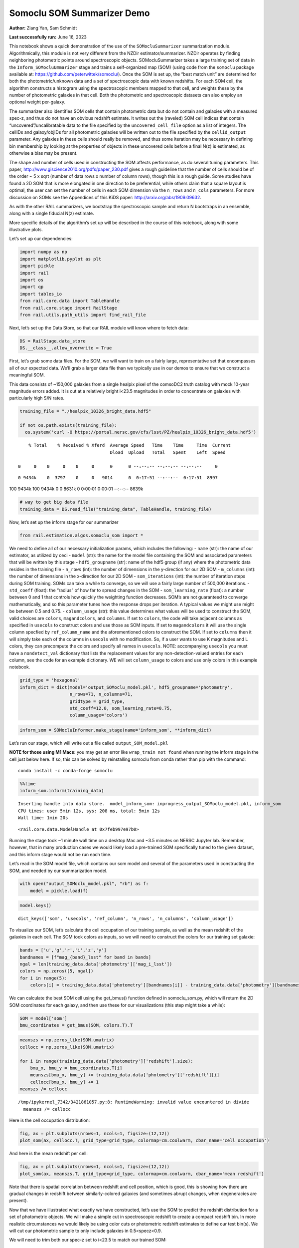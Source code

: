 Somoclu SOM Summarizer Demo
===========================

**Author:** Ziang Yan, Sam Schmidt

**Last successfully run:** June 16, 2023

This notebook shows a quick demonstration of the use of the
``SOMocluSummarizer`` summarization module. Algorithmically, this module
is not very different from the NZDir estimator/summarizer. NZDir
operates by finding neighboring photometric points around spectroscopic
objects. SOMocluSummarizer takes a large training set of data in the
``Inform_SOMocluUmmarizer`` stage and trains a self-organized map (SOM)
(using code from the ``somoclu`` package available at:
https://github.com/peterwittek/somoclu/). Once the SOM is set up, the
“best match unit” are determined for both the photometric/unknown data
and a set of spectroscopic data with known redshifts. For each SOM cell,
the algorithm constructs a histogram using the spectroscopic members
mapped to that cell, and weights these by the number of photometric
galaxies in that cell. Both the photometric and spectroscopic datasets
can also employ an optional weight per-galaxy.

The summarizer also identifies SOM cells that contain photometric data
but do not contain and galaxies with a measured spec-z, and thus do not
have an obvious redshift estimate. It writes out the (raveled) SOM cell
indices that contain “uncovered”/uncalibratable data to the file
specified by the ``uncovered_cell_file`` option as a list of integers.
The cellIDs and galaxy/objIDs for all photometric galaxies will be
written out to the file specified by the ``cellid_output`` parameter.
Any galaxies in these cells should really be removed, and thus some
iteration may be necessary in defining bin membership by looking at the
properties of objects in these uncovered cells before a final N(z) is
estimated, as otherwise a bias may be present.

The shape and number of cells used in constructing the SOM affects
performance, as do several tuning parameters. This paper,
http://www.giscience2010.org/pdfs/paper_230.pdf gives a rough guideline
that the number of cells should be of the order ~ 5 x sqrt (number of
data rows x number of column rows), though this is a rough guide. Some
studies have found a 2D SOM that is more elongated in one direction to
be preferential, while others claim that a square layout is optimal, the
user can set the number of cells in each SOM dimension via the
``n_rows`` and ``n_cols`` parameters. For more discussion on SOMs see
the Appendices of this KiDS paper: http://arxiv.org/abs/1909.09632.

As with the other RAIL summarizers, we bootstrap the spectroscopic
sample and return N bootstraps in an ensemble, along with a single
fiducial N(z) estimate.

More specific details of the algorithm’s set up will be described in the
course of this notebook, along with some illustrative plots.

Let’s set up our dependencies:

.. code:: ipython3

    import numpy as np
    import matplotlib.pyplot as plt
    import pickle
    import rail
    import os
    import qp
    import tables_io
    from rail.core.data import TableHandle
    from rail.core.stage import RailStage
    from rail.utils.path_utils import find_rail_file


Next, let’s set up the Data Store, so that our RAIL module will know
where to fetch data:

.. code:: ipython3

    DS = RailStage.data_store
    DS.__class__.allow_overwrite = True

First, let’s grab some data files. For the SOM, we will want to train on
a fairly large, representative set that encompasses all of our expected
data. We’ll grab a larger data file than we typically use in our demos
to ensure that we construct a meaningful SOM.

This data consists of ~150,000 galaxies from a single healpix pixel of
the comsoDC2 truth catalog with mock 10-year magnitude errors added. It
is cut at a relatively bright i<23.5 magnitudes in order to concentrate
on galaxies with particularly high S/N rates.

.. code:: ipython3

    training_file = "./healpix_10326_bright_data.hdf5"
    
    if not os.path.exists(training_file):
      os.system('curl -O https://portal.nersc.gov/cfs/lsst/PZ/healpix_10326_bright_data.hdf5')


.. parsed-literal::

      % Total    % Received % Xferd  Average Speed   Time    Time     Time  Current
                                     Dload  Upload   Total   Spent    Left  Speed
      0     0    0     0    0     0      0      0 --:--:-- --:--:-- --:--:--     0

.. parsed-literal::

      0 9434k    0  3797    0     0   9014      0  0:17:51 --:--:--  0:17:51  8997

.. parsed-literal::

    100 9434k  100 9434k    0     0  8631k      0  0:00:01  0:00:01 --:--:-- 8639k


.. code:: ipython3

    # way to get big data file
    training_data = DS.read_file("training_data", TableHandle, training_file)

Now, let’s set up the inform stage for our summarizer

.. code:: ipython3

    from rail.estimation.algos.somoclu_som import *

We need to define all of our necessary initialization params, which
includes the following: - ``name`` (str): the name of our estimator, as
utilized by ceci - ``model`` (str): the name for the model file
containing the SOM and associated parameters that will be written by
this stage - ``hdf5_groupname`` (str): name of the hdf5 group (if any)
where the photometric data resides in the training file - ``n_rows``
(int): the number of dimensions in the y-direction for our 2D SOM -
``m_columns`` (int): the number of dimensions in the x-direction for our
2D SOM - ``som_iterations`` (int): the number of iteration steps during
SOM training. SOMs can take a while to converge, so we will use a fairly
large number of 500,000 iterations. - ``std_coeff`` (float): the
“radius” of how far to spread changes in the SOM - ``som_learning_rate``
(float): a number between 0 and 1 that controls how quickly the
weighting function decreases. SOM’s are not guaranteed to converge
mathematically, and so this parameter tunes how the response drops per
iteration. A typical values we might use might be between 0.5 and 0.75.
- ``column_usage`` (str): this value determines what values will be used
to construct the SOM, valid choices are ``colors``, ``magandcolors``,
and ``columns``. If set to ``colors``, the code will take adjacent
columns as specified in ``usecols`` to construct colors and use those as
SOM inputs. If set to ``magandcolors`` it will use the single column
specfied by ``ref_column_name`` and the aforementioned colors to
construct the SOM. If set to ``columns`` then it will simply take each
of the columns in ``usecols`` with no modification. So, if a user wants
to use K magnitudes and L colors, they can precompute the colors and
specify all names in ``usecols``. NOTE: accompanying ``usecols`` you
must have a ``nondetect_val`` dictionary that lists the replacement
values for any non-detection-valued entries for each column, see the
code for an example dictionary. WE will set ``column_usage`` to colors
and use only colors in this example notebook.

.. code:: ipython3

    grid_type = 'hexagonal'
    inform_dict = dict(model='output_SOMoclu_model.pkl', hdf5_groupname='photometry',
                       n_rows=71, n_columns=71, 
                       gridtype = grid_type,
                       std_coeff=12.0, som_learning_rate=0.75,
                       column_usage='colors')

.. code:: ipython3

    inform_som = SOMocluInformer.make_stage(name='inform_som', **inform_dict)

Let’s run our stage, which will write out a file called
``output_SOM_model.pkl``

**NOTE for those using M1 Macs:** you may get an error like
``wrap_train not found`` when running the inform stage in the cell just
below here. If so, this can be solved by reinstalling somoclu from conda
rather than pip with the command:

::

   conda install -c conda-forge somoclu

.. code:: ipython3

    %%time
    inform_som.inform(training_data)


.. parsed-literal::

    Inserting handle into data store.  model_inform_som: inprogress_output_SOMoclu_model.pkl, inform_som
    CPU times: user 5min 12s, sys: 208 ms, total: 5min 12s
    Wall time: 1min 20s




.. parsed-literal::

    <rail.core.data.ModelHandle at 0x7feb997e97b0>



Running the stage took ~1 minute wall time on a desktop Mac and ~3.5
minutes on NERSC Jupyter lab. Remember, however, that in many production
cases we would likely load a pre-trained SOM specifically tuned to the
given dataset, and this inform stage would not be run each time.

Let’s read in the SOM model file, which contains our som model and
several of the parameters used in constructing the SOM, and needed by
our summarization model.

.. code:: ipython3

    with open("output_SOMoclu_model.pkl", "rb") as f:
        model = pickle.load(f)

.. code:: ipython3

    model.keys()




.. parsed-literal::

    dict_keys(['som', 'usecols', 'ref_column', 'n_rows', 'n_columns', 'column_usage'])



To visualize our SOM, let’s calculate the cell occupation of our
training sample, as well as the mean redshift of the galaxies in each
cell. The SOM took colors as inputs, so we will need to construct the
colors for our training set galaxie:

.. code:: ipython3

    bands = ['u','g','r','i','z','y']
    bandnames = [f"mag_{band}_lsst" for band in bands]
    ngal = len(training_data.data['photometry']['mag_i_lsst'])
    colors = np.zeros([5, ngal])
    for i in range(5):
        colors[i] = training_data.data['photometry'][bandnames[i]] - training_data.data['photometry'][bandnames[i+1]]

We can calculate the best SOM cell using the get_bmus() function defined
in somoclu_som.py, which will return the 2D SOM coordinates for each
galaxy, and then use these for our visualizations (this step might take
a while):

.. code:: ipython3

    SOM = model['som']
    bmu_coordinates = get_bmus(SOM, colors.T).T

.. code:: ipython3

    meanszs = np.zeros_like(SOM.umatrix)
    cellocc = np.zeros_like(SOM.umatrix)
    
    for i in range(training_data.data['photometry']['redshift'].size):
        bmu_x, bmu_y = bmu_coordinates.T[i]
        meanszs[bmu_x, bmu_y] += training_data.data['photometry']['redshift'][i]
        cellocc[bmu_x, bmu_y] += 1
    meanszs /= cellocc


.. parsed-literal::

    /tmp/ipykernel_7342/3421861057.py:8: RuntimeWarning: invalid value encountered in divide
      meanszs /= cellocc


Here is the cell occupation distribution:

.. code:: ipython3

    fig, ax = plt.subplots(nrows=1, ncols=1, figsize=(12,12))
    plot_som(ax, cellocc.T, grid_type=grid_type, colormap=cm.coolwarm, cbar_name='cell occupation')



.. image:: ../../../docs/rendered/estimation_examples/somocluSOM_demo_files/../../../docs/rendered/estimation_examples/somocluSOM_demo_24_0.png


And here is the mean redshift per cell:

.. code:: ipython3

    fig, ax = plt.subplots(nrows=1, ncols=1, figsize=(12,12))
    plot_som(ax, meanszs.T, grid_type=grid_type, colormap=cm.coolwarm, cbar_name='mean redshift')



.. image:: ../../../docs/rendered/estimation_examples/somocluSOM_demo_files/../../../docs/rendered/estimation_examples/somocluSOM_demo_26_0.png


Note that there is spatial correlation between redshift and cell
position, which is good, this is showing how there are gradual changes
in redshift between similarly-colored galaxies (and sometimes abrupt
changes, when degeneracies are present).

Now that we have illustrated what exactly we have constructed, let’s use
the SOM to predict the redshift distribution for a set of photometric
objects. We will make a simple cut in spectroscopic redshift to create a
compact redshift bin. In more realistic circumstances we would likely be
using color cuts or photometric redshift estimates to define our test
bin(s). We will cut our photometric sample to only include galaxies in
0.5<specz<0.9.

We will need to trim both our spec-z set to i<23.5 to match our trained
SOM:

.. code:: ipython3

    testfile = find_rail_file('examples_data/testdata/test_dc2_training_9816.hdf5')
    data = tables_io.read(testfile)['photometry']
    mask = ((data['redshift'] > 0.2) & (data['redshift']<0.5))
    brightmask = ((mask) & (data['mag_i_lsst']<23.5))
    trim_data = {}
    bright_data = {}
    for key in data.keys():
        trim_data[key] = data[key][mask]
        bright_data[key] = data[key][brightmask]
    trimdict = dict(photometry=trim_data)
    brightdict = dict(photometry=bright_data)
    # add data to data store
    test_data = DS.add_data("tomo_bin", trimdict, TableHandle)
    bright_data = DS.add_data("bright_bin", brightdict, TableHandle)

.. code:: ipython3

    specfile = find_rail_file("examples_data/testdata/test_dc2_validation_9816.hdf5")
    spec_data = tables_io.read(specfile)['photometry']
    smask = (spec_data['mag_i_lsst'] <23.5)
    trim_spec = {}
    for key in spec_data.keys():
        trim_spec[key] = spec_data[key][smask]
    trim_dict = dict(photometry=trim_spec)
    spec_data = DS.add_data("spec_data", trim_dict, TableHandle)

Note that we have removed the ‘photometry’ group, we will specify the
``phot_groupname`` as “” in the parameters below.

As before, let us specify our initialization params for the
SomocluSOMSummarizer stage, including:

-  ``model``: name of the pickled model that we created, in this case
   “output_SOM_model.pkl”
-  ``hdf5_groupname`` (str): hdf5 group for our photometric data (in our
   case ““)
-  ``objid_name`` (str): string specifying the name of the ID column, if
   present photom data, will be written out to cellid_output file
-  ``spec_groupname`` (str): hdf5 group for the spectroscopic data
-  ``nzbins`` (int): number of bins to use in our histogram ensemble
-  ``nsamples`` (int): number of bootstrap samples to generate
-  ``output`` (str): name of the output qp file with N samples
-  ``single_NZ`` (str): name of the qp file with fiducial distribution
-  ``uncovered_cell_file`` (str): name of hdf5 file containing a list of
   all of the cells with phot data but no spec-z objects: photometric
   objects in these cells will *not* be accounted for in the final N(z),
   and should really be removed from the sample before running the
   summarizer. Note that we return a single integer that is constructed
   from the pairs of SOM cell indices via
   ``np.ravel_multi_index``\ (indices).

.. code:: ipython3

    summ_dict = dict(model="output_SOMoclu_model.pkl", hdf5_groupname='photometry',
                     spec_groupname='photometry', nzbins=101, nsamples=25,
                     output='SOM_ensemble.hdf5', single_NZ='fiducial_SOMoclu_NZ.hdf5',
                     uncovered_cell_file='all_uncovered_cells.hdf5',
                     objid_name='id',
                     cellid_output='output_cellIDs.hdf5')

Now let’s initialize and run the summarizer. One feature of the SOM: if
any SOM cells contain photometric data but do not contain any redshifts
values in the spectroscopic set, then no reasonable redshift estimate
for those objects is defined, and they are skipped. The method currently
prints the indices of uncovered cells, we may modify the algorithm to
actually output the uncovered galaxies in a separate file in the future.

.. code:: ipython3

    som_summarizer = SOMocluSummarizer.make_stage(name='SOMoclu_summarizer', **summ_dict)

.. code:: ipython3

    som_summarizer.summarize(test_data, spec_data)


.. parsed-literal::

    Inserting handle into data store.  model: output_SOMoclu_model.pkl, SOMoclu_summarizer
    Warning: number of clusters is not provided. The SOM will NOT be grouped into clusters.


.. parsed-literal::

    Process 0 running summarizer on chunk 0 - 1545
    Inserting handle into data store.  cellid_output_SOMoclu_summarizer: inprogress_output_cellIDs.hdf5, SOMoclu_summarizer
    the following clusters contain photometric data but not spectroscopic data:
    {np.int64(1024), np.int64(4609), np.int64(3074), np.int64(2053), np.int64(4101), np.int64(8), np.int64(2056), np.int64(4619), np.int64(2060), np.int64(3595), np.int64(16), np.int64(2065), np.int64(4114), np.int64(19), np.int64(3603), np.int64(2070), np.int64(4119), np.int64(4632), np.int64(3094), np.int64(1047), np.int64(3613), np.int64(4126), np.int64(1568), np.int64(2081), np.int64(2595), np.int64(4132), np.int64(4647), np.int64(4649), np.int64(4141), np.int64(4655), np.int64(4144), np.int64(4658), np.int64(3636), np.int64(3637), np.int64(2104), np.int64(4153), np.int64(4159), np.int64(4671), np.int64(4673), np.int64(4164), np.int64(3141), np.int64(3653), np.int64(2122), np.int64(4682), np.int64(4172), np.int64(2636), np.int64(3149), np.int64(3664), np.int64(2644), np.int64(4692), np.int64(4693), np.int64(4088), np.int64(2139), np.int64(4699), np.int64(4701), np.int64(3166), np.int64(4193), np.int64(4706), np.int64(4707), np.int64(4196), np.int64(4197), np.int64(4090), np.int64(3688), np.int64(3183), np.int64(3184), np.int64(4721), np.int64(2674), np.int64(2676), np.int64(2678), np.int64(1656), np.int64(1146), np.int64(3707), np.int64(4732), np.int64(4230), np.int64(4744), np.int64(2698), np.int64(3210), np.int64(4749), np.int64(3726), np.int64(4239), np.int64(4241), np.int64(3217), np.int64(2707), np.int64(4244), np.int64(1681), np.int64(1174), np.int64(4759), np.int64(3730), np.int64(1686), np.int64(4762), np.int64(4766), np.int64(2211), np.int64(4260), np.int64(4772), np.int64(1187), np.int64(3240), np.int64(4778), np.int64(4267), np.int64(2730), np.int64(2733), np.int64(3246), np.int64(4274), np.int64(2229), np.int64(3768), np.int64(1721), np.int64(1213), np.int64(3262), np.int64(1726), np.int64(4294), np.int64(4806), np.int64(2760), np.int64(3784), np.int64(206), np.int64(2256), np.int64(2258), np.int64(2259), np.int64(4309), np.int64(4313), np.int64(3803), np.int64(3294), np.int64(3296), np.int64(2273), np.int64(3811), np.int64(3304), np.int64(3306), np.int64(2795), np.int64(3824), np.int64(2801), np.int64(4339), np.int64(3315), np.int64(4854), np.int64(3320), np.int64(3833), np.int64(4858), np.int64(4351), np.int64(3330), np.int64(4355), np.int64(4870), np.int64(2311), np.int64(2824), np.int64(4361), np.int64(1288), np.int64(1289), np.int64(4876), np.int64(4365), np.int64(4878), np.int64(2319), np.int64(2830), np.int64(4369), np.int64(4370), np.int64(2323), np.int64(3855), np.int64(3859), np.int64(4374), np.int64(3861), np.int64(2330), np.int64(2332), np.int64(4895), np.int64(2340), np.int64(3878), np.int64(4906), np.int64(4396), np.int64(4909), np.int64(3884), np.int64(3887), np.int64(1328), np.int64(3377), np.int64(3380), np.int64(4919), np.int64(3385), np.int64(3897), np.int64(2364), np.int64(4415), np.int64(4930), np.int64(3394), np.int64(1347), np.int64(3908), np.int64(3909), np.int64(2376), np.int64(2889), np.int64(2890), np.int64(3400), np.int64(1354), np.int64(4941), np.int64(2382), np.int64(2383), np.int64(4951), np.int64(4440), np.int64(3418), np.int64(2911), np.int64(2913), np.int64(4454), np.int64(4457), np.int64(2921), np.int64(4971), np.int64(2412), np.int64(4972), np.int64(4974), np.int64(3947), np.int64(2929), np.int64(4466), np.int64(3442), np.int64(3444), np.int64(4469), np.int64(3958), np.int64(2935), np.int64(2937), np.int64(3452), np.int64(2941), np.int64(1917), np.int64(3456), np.int64(1921), np.int64(4482), np.int64(3459), np.int64(2436), np.int64(3971), np.int64(3975), np.int64(1928), np.int64(5002), np.int64(4491), np.int64(4492), np.int64(5006), np.int64(4498), np.int64(1426), np.int64(3987), np.int64(5017), np.int64(2460), np.int64(4510), np.int64(2463), np.int64(3999), np.int64(4000), np.int64(4514), np.int64(5026), np.int64(4002), np.int64(1954), np.int64(3849), np.int64(2984), np.int64(4009), np.int64(2986), np.int64(1451), np.int64(4013), np.int64(5039), np.int64(2998), np.int64(2487), np.int64(3000), np.int64(4538), np.int64(3517), np.int64(3520), np.int64(1478), np.int64(4551), np.int64(4552), np.int64(4039), np.int64(3530), np.int64(2507), np.int64(4560), np.int64(3025), np.int64(3536), np.int64(4563), np.int64(4564), np.int64(4049), np.int64(4051), np.int64(4052), np.int64(4568), np.int64(4570), np.int64(1499), np.int64(3550), np.int64(4062), np.int64(2532), np.int64(4070), np.int64(2535), np.int64(4072), np.int64(4585), np.int64(4590), np.int64(3054), np.int64(4080), np.int64(3570), np.int64(2547), np.int64(3572), np.int64(3573), np.int64(3062), np.int64(2551), np.int64(2035), np.int64(4083), np.int64(4086), np.int64(3071)}


.. parsed-literal::

    514 out of 5041 have usable data
    Inserting handle into data store.  output_SOMoclu_summarizer: inprogress_SOM_ensemble.hdf5, SOMoclu_summarizer
    Inserting handle into data store.  single_NZ_SOMoclu_summarizer: inprogress_fiducial_SOMoclu_NZ.hdf5, SOMoclu_summarizer
    Inserting handle into data store.  uncovered_cluster_file_SOMoclu_summarizer: inprogress_uncovered_cluster_file_SOMoclu_summarizer, SOMoclu_summarizer


.. parsed-literal::

    NOTE/WARNING: Expected output file uncovered_cluster_file_SOMoclu_summarizer was not generated.




.. parsed-literal::

    <rail.core.data.QPHandle at 0x7feb3dd7f160>



Let’s open the fiducial N(z) file, plot it, and see how it looks, and
compare it to the true tomographic bin file:

.. code:: ipython3

    fid_ens = qp.read("fiducial_SOMoclu_NZ.hdf5")

.. code:: ipython3

    def get_cont_hist(data, bins):
        hist, bin_edge = np.histogram(data, bins=bins, density=True)
        return hist, (bin_edge[1:]+bin_edge[:-1])/2

.. code:: ipython3

    test_nz_hist, zbin = get_cont_hist(test_data.data['photometry']['redshift'], np.linspace(0,3,101))
    som_nz_hist = np.squeeze(fid_ens.pdf(zbin))

.. code:: ipython3

    fig, ax = plt.subplots(1,1, figsize=(12,8))
    ax.set_xlabel("redshift", fontsize=15)
    ax.set_ylabel("N(z)", fontsize=15)
    ax.plot(zbin, test_nz_hist, label='True N(z)')
    ax.plot(zbin, som_nz_hist, label='SOM N(z)')
    plt.legend()




.. parsed-literal::

    <matplotlib.legend.Legend at 0x7feb3daa5360>




.. image:: ../../../docs/rendered/estimation_examples/somocluSOM_demo_files/../../../docs/rendered/estimation_examples/somocluSOM_demo_40_1.png


Seems fine, roughly the correct redshift range for the lower redshift
peak, but a few secondary peaks at large z tail. What if we try the
bright dataset that we made?

.. code:: ipython3

    bright_dict = dict(model="output_SOMoclu_model.pkl", hdf5_groupname='photometry',
                       spec_groupname='photometry', nzbins=101, nsamples=25,
                       output='BRIGHT_SOMoclu_ensemble.hdf5', single_NZ='BRIGHT_fiducial_SOMoclu_NZ.hdf5',
                       uncovered_cell_file="BRIGHT_uncovered_cells.hdf5",
                       objid_name='id',
                       cellid_output='BRIGHT_output_cellIDs.hdf5')
    bright_summarizer = SOMocluSummarizer.make_stage(name='bright_summarizer', **bright_dict)

.. code:: ipython3

    bright_summarizer.summarize(bright_data, spec_data)


.. parsed-literal::

    Warning: number of clusters is not provided. The SOM will NOT be grouped into clusters.


.. parsed-literal::

    Process 0 running summarizer on chunk 0 - 645
    Inserting handle into data store.  cellid_output_bright_summarizer: inprogress_BRIGHT_output_cellIDs.hdf5, bright_summarizer
    the following clusters contain photometric data but not spectroscopic data:
    {np.int64(4609), np.int64(3074), np.int64(4101), np.int64(4619), np.int64(3595), np.int64(3603), np.int64(2070), np.int64(4126), np.int64(4647), np.int64(4649), np.int64(4141), np.int64(4658), np.int64(3637), np.int64(2104), np.int64(4671), np.int64(4673), np.int64(4164), np.int64(3653), np.int64(4682), np.int64(4172), np.int64(3149), np.int64(4693), np.int64(4699), np.int64(3166), np.int64(4193), np.int64(4706), np.int64(4196), np.int64(4197), np.int64(3688), np.int64(3184), np.int64(4721), np.int64(3707), np.int64(4732), np.int64(4230), np.int64(4744), np.int64(3726), np.int64(3217), np.int64(3730), np.int64(2707), np.int64(1686), np.int64(4759), np.int64(2730), np.int64(2733), np.int64(3246), np.int64(4274), np.int64(1213), np.int64(3262), np.int64(1726), np.int64(4806), np.int64(2760), np.int64(3784), np.int64(2258), np.int64(2259), np.int64(2273), np.int64(3811), np.int64(3824), np.int64(4339), np.int64(4854), np.int64(3320), np.int64(3833), np.int64(4858), np.int64(4355), np.int64(4870), np.int64(3849), np.int64(4876), np.int64(4365), np.int64(2830), np.int64(2319), np.int64(4369), np.int64(4370), np.int64(2323), np.int64(3859), np.int64(4895), np.int64(2340), np.int64(4906), np.int64(3884), np.int64(3887), np.int64(1328), np.int64(3377), np.int64(4919), np.int64(2364), np.int64(3908), np.int64(3909), np.int64(2376), np.int64(2889), np.int64(2890), np.int64(4941), np.int64(2383), np.int64(4951), np.int64(4440), np.int64(3418), np.int64(2913), np.int64(4454), np.int64(2412), np.int64(4974), np.int64(4466), np.int64(4469), np.int64(3958), np.int64(2935), np.int64(3452), np.int64(2941), np.int64(1917), np.int64(3456), np.int64(4482), np.int64(3459), np.int64(5002), np.int64(5006), np.int64(4000), np.int64(4514), np.int64(5026), np.int64(2984), np.int64(4009), np.int64(2986), np.int64(5039), np.int64(2487), np.int64(4538), np.int64(3517), np.int64(3520), np.int64(1478), np.int64(4039), np.int64(4552), np.int64(2507), np.int64(4560), np.int64(3536), np.int64(4049), np.int64(4563), np.int64(4564), np.int64(4051), np.int64(4052), np.int64(4568), np.int64(1499), np.int64(2532), np.int64(4072), np.int64(4585), np.int64(3572), np.int64(3573), np.int64(4088), np.int64(4090), np.int64(3071)}


.. parsed-literal::

    323 out of 5041 have usable data
    Inserting handle into data store.  output_bright_summarizer: inprogress_BRIGHT_SOMoclu_ensemble.hdf5, bright_summarizer
    Inserting handle into data store.  single_NZ_bright_summarizer: inprogress_BRIGHT_fiducial_SOMoclu_NZ.hdf5, bright_summarizer
    Inserting handle into data store.  uncovered_cluster_file_bright_summarizer: inprogress_uncovered_cluster_file_bright_summarizer, bright_summarizer


.. parsed-literal::

    NOTE/WARNING: Expected output file uncovered_cluster_file_bright_summarizer was not generated.




.. parsed-literal::

    <rail.core.data.QPHandle at 0x7feb3db3e5c0>



.. code:: ipython3

    bright_fid_ens = qp.read("BRIGHT_fiducial_SOMoclu_NZ.hdf5")

.. code:: ipython3

    bright_nz_hist, zbin = get_cont_hist(bright_data.data['photometry']['redshift'], np.linspace(0,3,101))
    bright_som_nz_hist = np.squeeze(bright_fid_ens.pdf(zbin))

.. code:: ipython3

    fig, ax = plt.subplots(1,1, figsize=(12,8))
    ax.set_xlabel("redshift", fontsize=15)
    ax.set_ylabel("N(z)", fontsize=15)
    ax.plot(zbin, bright_nz_hist, label='True N(z), bright')
    ax.plot(zbin, bright_som_nz_hist, label='SOM N(z), bright')
    plt.legend()




.. parsed-literal::

    <matplotlib.legend.Legend at 0x7feb3db3f6a0>




.. image:: ../../../docs/rendered/estimation_examples/somocluSOM_demo_files/../../../docs/rendered/estimation_examples/somocluSOM_demo_46_1.png


Looks better, we’ve eliminated the secondary peak. Now, SOMs are a bit
touchy to train, and are highly dependent on the dataset used to train
them. This demo used a relatively small dataset (~150,000 DC2 galaxies
from one healpix pixel) to train the SOM, and even smaller photometric
and spectroscopic datasets of 10,000 and 20,000 galaxies. We should
expect slightly better results with more data, at least in cells where
the spectroscopic data is representative.

However, there is a caveat that SOMs are not guaranteed to converge, and
are very sensitive to both the input data and tunable parameters of the
model. So, users should do some verification tests before trusting the
SOM is going to give accurate results.

Finally, let’s load up our bootstrap ensembles and overplot N(z) of
bootstrap samples:

.. code:: ipython3

    boot_ens = qp.read("BRIGHT_SOMoclu_ensemble.hdf5")

.. code:: ipython3

    fig, ax=plt.subplots(1,1,figsize=(8, 8))
    ax.set_xlim((0,1))
    ax.set_xlabel("redshift", fontsize=20)
    ax.set_ylabel("N(z)", fontsize=20)
    
    ax.plot(zbin, bright_nz_hist, lw=2, label='True N(z)', color='C1', zorder=1)
    ax.plot(zbin, bright_som_nz_hist, lw=2, label='SOM mean N(z)', color='k', zorder=2)
    
    for i in range(boot_ens.npdf):
        #ax = plt.subplot(2,3,i+1)
        pdf = np.squeeze(boot_ens[i].pdf(zbin))
        if i == 0:        
            ax.plot(zbin, pdf, color='C2',zorder=0, lw=2, alpha=0.5, label='SOM N(z) samples')
        else:
            ax.plot(zbin, pdf, color='C2',zorder=0, lw=2, alpha=0.5)
        #boot_ens[i].plot_native(axes=ax, label=f'SOM bootstrap {i}')
    plt.legend(fontsize=20)
    plt.xlim(0, 1.5)
    
    plt.xticks(fontsize=18)
    plt.yticks(fontsize=18)





.. parsed-literal::

    (array([-1.,  0.,  1.,  2.,  3.,  4.,  5.,  6.]),
     [Text(0, -1.0, '−1'),
      Text(0, 0.0, '0'),
      Text(0, 1.0, '1'),
      Text(0, 2.0, '2'),
      Text(0, 3.0, '3'),
      Text(0, 4.0, '4'),
      Text(0, 5.0, '5'),
      Text(0, 6.0, '6')])




.. image:: ../../../docs/rendered/estimation_examples/somocluSOM_demo_files/../../../docs/rendered/estimation_examples/somocluSOM_demo_50_1.png


Quantitative metrics
--------------------

Let’s look at how we’ve done at estimating the mean redshift and “width”
(via standard deviation) of our tomographic bin compared to the true
redshift and “width” for both our “full” sample and “bright” i<23.5
samples. We will plot the mean and std dev for the full and bright
distributions compared to the true mean and width, and show the Gaussian
uncertainty approximation given the scatter in the bootstraps for the
mean:

.. code:: ipython3

    from scipy.stats import norm

.. code:: ipython3

    full_ens = qp.read("SOM_ensemble.hdf5")
    full_means = full_ens.mean().flatten()
    full_stds = full_ens.std().flatten()
    true_full_mean = np.mean(test_data.data['photometry']['redshift'])
    true_full_std = np.std(test_data.data['photometry']['redshift'])
    # mean and width of bootstraps
    full_mu = np.mean(full_means)
    full_sig = np.std(full_means)
    full_norm = norm(loc=full_mu, scale=full_sig)
    grid = np.linspace(0, .7, 301)
    full_uncert = full_norm.pdf(grid)*2.51*full_sig

Let’s check the accuracy and precision of mean readshift:

.. code:: ipython3

    print("The mean redshift of the SOM ensemble is: "+str(round(np.mean(full_means),4)) + '+-' + str(round(np.std(full_means),4)))
    print("The mean redshift of the real data is: "+str(round(true_full_mean,4)))
    print("The bias of mean redshift is:"+str(round(np.mean(full_means)-true_full_mean,4)) + '+-' + str(round(np.std(full_means),4)))


.. parsed-literal::

    The mean redshift of the SOM ensemble is: 0.3585+-0.0052
    The mean redshift of the real data is: 0.3547
    The bias of mean redshift is:0.0038+-0.0052


.. code:: ipython3

    bright_means = boot_ens.mean().flatten()
    bright_stds = boot_ens.std().flatten()
    true_bright_mean = np.mean(bright_data.data['photometry']['redshift'])
    true_bright_std = np.std(bright_data.data['photometry']['redshift'])
    bright_uncert = np.std(bright_means)
    # mean and width of bootstraps
    bright_mu = np.mean(bright_means)
    bright_sig = np.std(bright_means)
    bright_norm = norm(loc=bright_mu, scale=bright_sig)
    bright_uncert = bright_norm.pdf(grid)*2.51*bright_sig

.. code:: ipython3

    print("The mean redshift of the SOM ensemble is: "+str(round(np.mean(bright_means),4)) + '+-' + str(round(np.std(bright_means),4)))
    print("The mean redshift of the real data is: "+str(round(true_bright_mean,4)))
    print("The bias of mean redshift is:"+str(round(np.mean(bright_means)-true_bright_mean, 4)) + '+-' + str(round(np.std(bright_means),4)))


.. parsed-literal::

    The mean redshift of the SOM ensemble is: 0.3451+-0.0036
    The mean redshift of the real data is: 0.3493
    The bias of mean redshift is:-0.0042+-0.0036


.. code:: ipython3

    plt.figure(figsize=(12,18))
    ax0 = plt.subplot(2, 1, 1)
    ax0.set_xlim(0.0, 0.7)
    ax0.axvline(true_full_mean, color='r', lw=3, label='true mean full sample')
    ax0.vlines(full_means, ymin=0, ymax=1, color='r', ls='--', lw=1, label='bootstrap means')
    ax0.axvline(true_full_std, color='b', lw=3, label='true std full sample')
    ax0.vlines(full_stds, ymin=0, ymax=1, lw=1, color='b', ls='--', label='bootstrap stds')
    ax0.plot(grid, full_uncert, c='k', label='full mean uncertainty')
    ax0.legend(loc='upper right', fontsize=12)
    ax0.set_xlabel('redshift', fontsize=12)
    ax0.set_title('mean and std for full sample', fontsize=12)
    
    ax1 = plt.subplot(2, 1, 2)
    ax1.set_xlim(0.0, 0.7)
    ax1.axvline(true_bright_mean, color='r', lw=3, label='true mean bright sample')
    ax1.vlines(bright_means, ymin=0, ymax=1, color='r', ls='--', lw=1, label='bootstrap means')
    ax1.axvline(true_bright_std, color='b', lw=3, label='true std bright sample')
    ax1.plot(grid, bright_uncert, c='k', label='bright mean uncertainty')
    ax1.vlines(bright_stds, ymin=0, ymax=1, ls='--', lw=1, color='b', label='bootstrap stds')
    ax1.legend(loc='upper right', fontsize=12)
    ax1.set_xlabel('redshift', fontsize=12)
    ax1.set_title('mean and std for bright sample', fontsize=12);



.. image:: ../../../docs/rendered/estimation_examples/somocluSOM_demo_files/../../../docs/rendered/estimation_examples/somocluSOM_demo_58_0.png


For both cases, the mean redshifts seem to be pretty precise and
accurate (bright sample seems more precise). For the full sample, the
SOM N(z) are slightly wider, while for the bright sample the widths are
also fairly accurate. For both cases, the errors in mean redshift are at
levels of ~0.005, close to the tolerance for cosmological analysis.
However, we have not consider the photometric error in magnitudes and
colors, as well as additional color selections. Our sample is also
limited. This demo only serves as a preliminary implementation of SOM in
RAIL.

.. code:: ipython3

    import numpy as np
    import matplotlib.pyplot as plt
    
    clgg = {}
    for i in range(5):
        clgg['tomo_bin'+str(i+1)] = np.random.random(100)
        
    for i in range(5):
        plt.plot(np.arange(100), clgg['tomo_bin'+str(i+1)], label='tomo_bin'+str(i+1))
    plt.legend()




.. parsed-literal::

    <matplotlib.legend.Legend at 0x7feb3e97e530>




.. image:: ../../../docs/rendered/estimation_examples/somocluSOM_demo_files/../../../docs/rendered/estimation_examples/somocluSOM_demo_60_1.png

